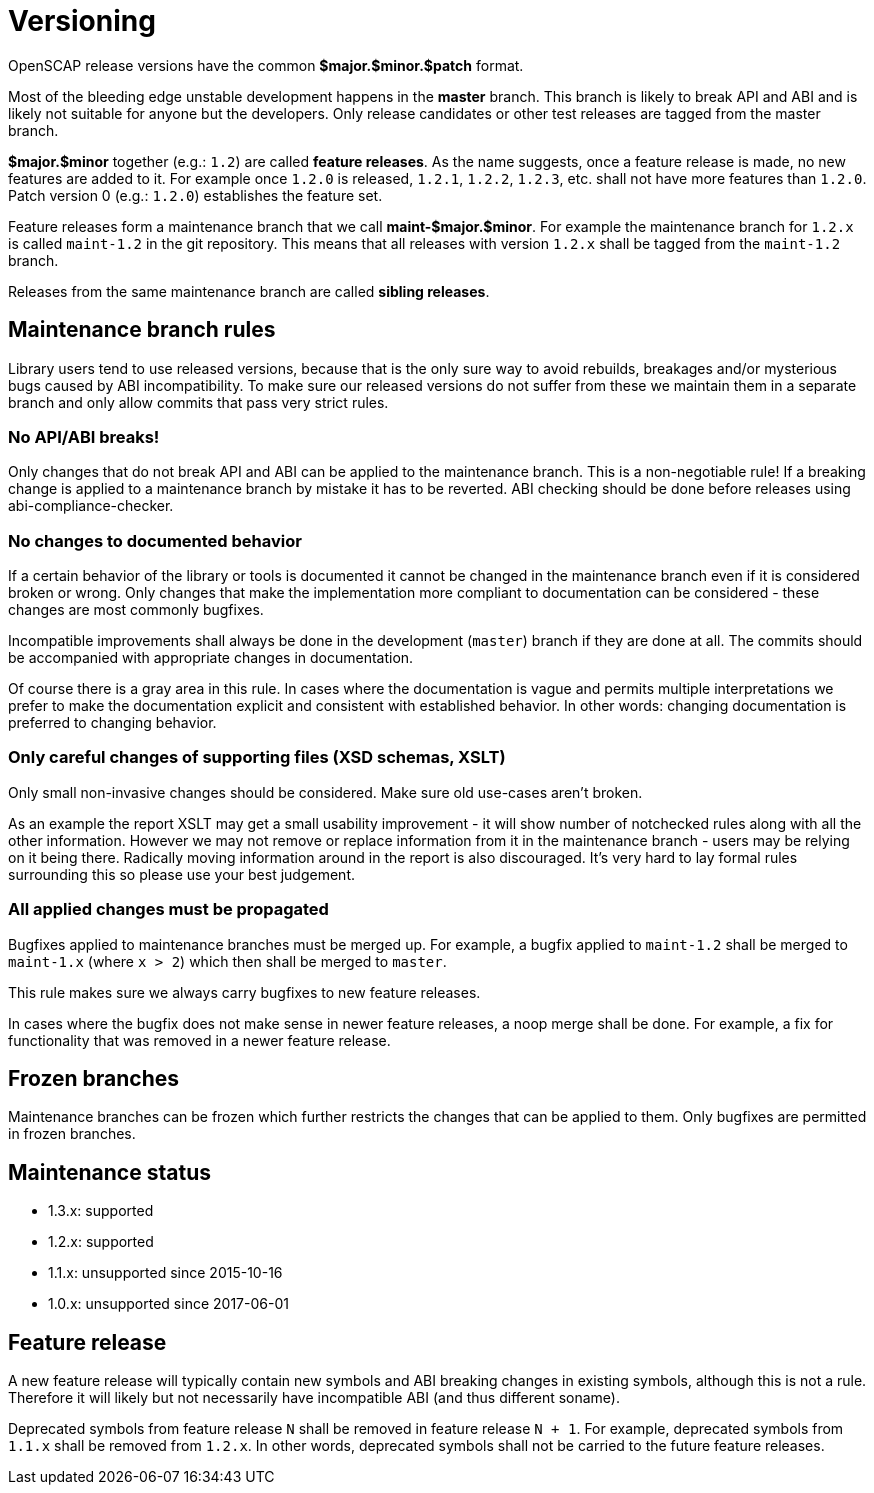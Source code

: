 = Versioning

OpenSCAP release versions have the common *$major.$minor.$patch* format.

Most of the bleeding edge unstable development happens in the *master* branch.
This branch is likely to break API and ABI and is likely not suitable for anyone
but the developers. Only release candidates or other test releases are tagged
from the master branch.

*$major.$minor* together (e.g.: `1.2`) are called *feature releases*. As the
name suggests, once a feature release is made, no new features are added to it.
For example once `1.2.0` is released, `1.2.1`, `1.2.2`, `1.2.3`, etc. shall not
have more features than `1.2.0`. Patch version 0 (e.g.: `1.2.0`) establishes
the feature set.

Feature releases form a maintenance branch that we call *maint-$major.$minor*.
For example the maintenance branch for `1.2.x` is called `maint-1.2` in the git
repository. This means that all releases with version `1.2.x` shall be tagged
from the `maint-1.2` branch.

Releases from the same maintenance branch are called *sibling releases*.

== Maintenance branch rules

Library users tend to use released versions, because that is the only sure way
to avoid rebuilds, breakages and/or mysterious bugs caused by ABI
incompatibility. To make sure our released versions do not suffer from these we
maintain them in a separate branch and only allow commits that pass very strict
rules.

=== No API/ABI breaks!

Only changes that do not break API and ABI can be applied to the maintenance
branch. This is a non-negotiable rule! If a breaking change is applied
to a maintenance branch by mistake it has to be reverted. ABI checking should
be done before releases using abi-compliance-checker.

=== No changes to documented behavior

If a certain behavior of the library or tools is documented it cannot be changed
in the maintenance branch even if it is considered broken or wrong. Only changes
that make the implementation more compliant to documentation can be considered
- these changes are most commonly bugfixes.

Incompatible improvements shall always be done in the development (`master`)
branch if they are done at all. The commits should be accompanied with
appropriate changes in documentation.

Of course there is a gray area in this rule. In cases where the documentation
is vague and permits multiple interpretations we prefer to make the
documentation explicit and consistent with established behavior. In other
words: changing documentation is preferred to changing behavior.

=== Only careful changes of supporting files (XSD schemas, XSLT)

Only small non-invasive changes should be considered. Make sure old use-cases
aren't broken.

As an example the report XSLT may get a small usability improvement - it will
show number of notchecked rules along with all the other information. However
we may not remove or replace information from it in the maintenance branch
- users may be relying on it being there. Radically moving information around
in the report is also discouraged. It's very hard to lay formal rules
surrounding this so please use your best judgement.

=== All applied changes must be propagated

Bugfixes applied to maintenance branches must be merged up. For example,
a bugfix applied to `maint-1.2` shall be merged to `maint-1.x` (where `x > 2`)
which then shall be merged to `master`.

This rule makes sure we always carry bugfixes to new feature releases.

In cases where the bugfix does not make sense in newer feature releases, a noop
merge shall be done. For example, a fix for functionality that was removed in
a newer feature release.

== Frozen branches

Maintenance branches can be frozen which further restricts the changes that can
be applied to them. Only bugfixes are permitted in frozen branches.

== Maintenance status

	* 1.3.x: supported
	* 1.2.x: supported
	* 1.1.x: unsupported since 2015-10-16
	* 1.0.x: unsupported since 2017-06-01

== Feature release

A new feature release will typically contain new symbols and ABI breaking
changes in existing symbols, although this is not a rule. Therefore it will
likely but not necessarily have incompatible ABI (and thus different soname).

Deprecated symbols from feature release `N` shall be removed in feature release
`N + 1`. For example, deprecated symbols from `1.1.x` shall be removed from
`1.2.x`. In other words, deprecated symbols shall not be carried to the future
feature releases.

